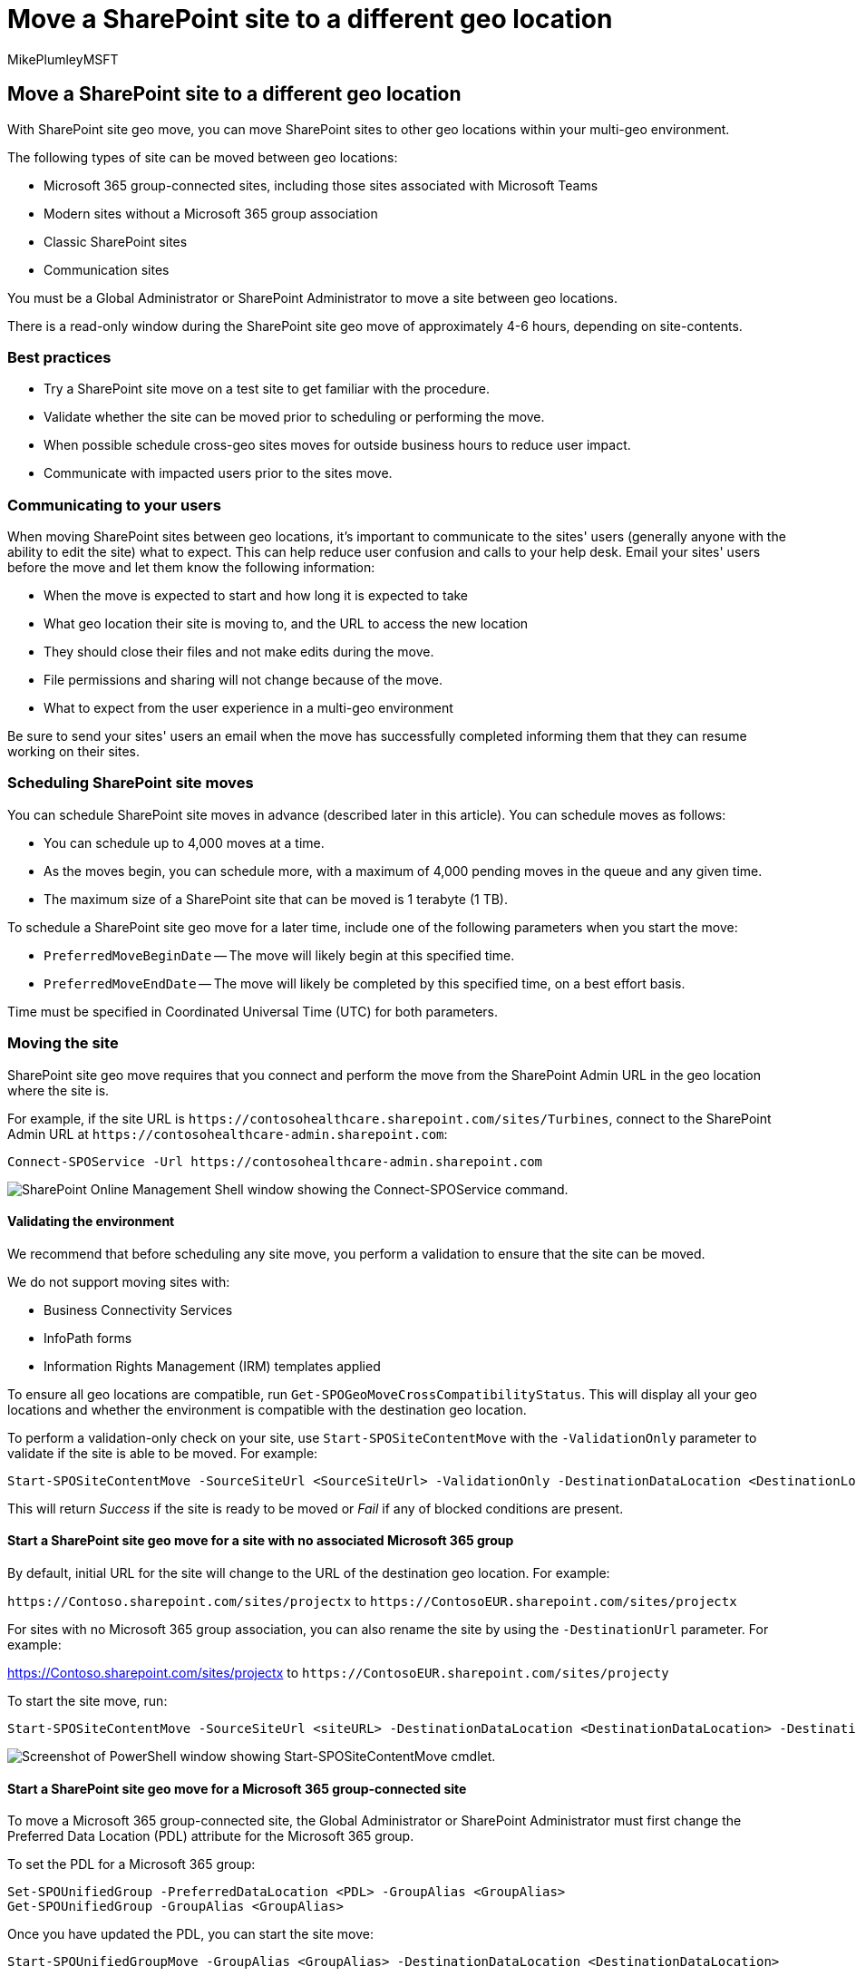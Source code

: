 = Move a SharePoint site to a different geo location
:audience: ITPro
:author: MikePlumleyMSFT
:description: Learn how to move a SharePoint site to a different geo location within your multi-geo environment and communicate expectations of the changes to your users.
:f1.keywords: ["NOCSH"]
:manager: pamgreen
:ms.author: mikeplum
:ms.collection: ["Strat_SP_gtc", "SPO_Content"]
:ms.custom: seo-marvel-apr2020
:ms.localizationpriority: medium
:ms.reviewer: adwood
:ms.service: microsoft-365-enterprise
:ms.topic: article

== Move a SharePoint site to a different geo location

With SharePoint site geo move, you can move SharePoint sites to other geo locations within your multi-geo environment.

The following types of site can be moved between geo locations:

* Microsoft 365 group-connected sites, including those sites associated with Microsoft Teams
* Modern sites without a Microsoft 365 group association
* Classic SharePoint sites
* Communication sites

You must be a Global Administrator or SharePoint Administrator to move a site between geo locations.

There is a read-only window during the SharePoint site geo move of approximately 4-6 hours, depending on site-contents.

=== Best practices

* Try a SharePoint site move on a test site to get familiar with the procedure.
* Validate whether the site can be moved prior to scheduling or performing the move.
* When possible schedule cross-geo sites moves for outside business hours to reduce user impact.
* Communicate with impacted users prior to the sites move.

=== Communicating to your users

When moving SharePoint sites between geo locations, it's important to communicate to the sites' users (generally anyone with the ability to edit the site) what to expect.
This can help reduce user confusion and calls to your help desk.
Email your sites' users before the move and let them know the following information:

* When the move is expected to start and how long it is expected to take
* What geo location their site is moving to, and the URL to access the new location
* They should close their files and not make edits during the move.
* File permissions and sharing will not change because of the move.
* What to expect from the user experience in a multi-geo environment

Be sure to send your sites' users an email when the move has successfully completed informing them that they can resume working on their sites.

=== Scheduling SharePoint site moves

You can schedule SharePoint site moves in advance (described later in this article).
You can schedule moves as follows:

* You can schedule up to 4,000 moves at a time.
* As the moves begin, you can schedule more, with a maximum of 4,000 pending moves in the queue and any given time.
* The maximum size of a SharePoint site that can be moved is 1 terabyte (1 TB).

To schedule a SharePoint site geo move for a later time, include one of the following parameters when you start the move:

* `PreferredMoveBeginDate` -- The move will likely begin at this specified time.
* `PreferredMoveEndDate` -- The move will likely be completed by this specified time, on a best effort basis.

Time must be specified in Coordinated Universal Time (UTC) for both parameters.

=== Moving the site

SharePoint site geo move requires that you connect and perform the move from the SharePoint Admin URL in the geo location where the site is.

For example, if the site URL is `+https://contosohealthcare.sharepoint.com/sites/Turbines+`, connect to the SharePoint Admin URL at `+https://contosohealthcare-admin.sharepoint.com+`:

[,powershell]
----
Connect-SPOService -Url https://contosohealthcare-admin.sharepoint.com
----

image::../media/move-onedrive-between-geo-locations-image1.png[SharePoint Online Management Shell window showing the Connect-SPOService command.]

==== Validating the environment

We recommend that before scheduling any site move, you perform a validation to ensure that the site can be moved.

We do not support moving sites with:

* Business Connectivity Services
* InfoPath forms
* Information Rights Management (IRM) templates applied

To ensure all geo locations are compatible, run `Get-SPOGeoMoveCrossCompatibilityStatus`.
This will display all your geo locations and whether the environment is compatible with the destination geo location.

To perform a validation-only check on your site, use `Start-SPOSiteContentMove` with the `-ValidationOnly` parameter to validate if the site is able to be moved.
For example:

[,powershell]
----
Start-SPOSiteContentMove -SourceSiteUrl <SourceSiteUrl> -ValidationOnly -DestinationDataLocation <DestinationLocation>
----

This will return _Success_ if the site is ready to be moved or _Fail_ if any of blocked conditions are present.

==== Start a SharePoint site geo move for a site with no associated Microsoft 365 group

By default, initial URL for the site will change to the URL of the destination geo location.
For example:

`+https://Contoso.sharepoint.com/sites/projectx+` to `+https://ContosoEUR.sharepoint.com/sites/projectx+`

For sites with no Microsoft 365 group association, you can also rename the site by using the `-DestinationUrl` parameter.
For example:

https://Contoso.sharepoint.com/sites/projectx to `+https://ContosoEUR.sharepoint.com/sites/projecty+`

To start the site move, run:

[,powershell]
----
Start-SPOSiteContentMove -SourceSiteUrl <siteURL> -DestinationDataLocation <DestinationDataLocation> -DestinationUrl <DestinationSiteURL>
----

image::../media/multi-geo-sharepoint-site-move-powershell.png[Screenshot of PowerShell window showing Start-SPOSiteContentMove cmdlet.]

==== Start a SharePoint site geo move for a Microsoft 365 group-connected site

To move a Microsoft 365 group-connected site, the Global Administrator or SharePoint Administrator must first change the Preferred Data Location (PDL) attribute for the Microsoft 365 group.

To set the PDL for a Microsoft 365 group:

[,powershell]
----
Set-SPOUnifiedGroup -PreferredDataLocation <PDL> -GroupAlias <GroupAlias>
Get-SPOUnifiedGroup -GroupAlias <GroupAlias>
----

Once you have updated the PDL, you can start the site move:

[,powershell]
----
Start-SPOUnifiedGroupMove -GroupAlias <GroupAlias> -DestinationDataLocation <DestinationDataLocation>
----

=== Cancel a SharePoint site geo move

You can stop a SharePoint site geo move, provided the move is not in progress or completed by using the `Stop-SPOSiteContentMove` cmdlet.

=== Determining the status of a SharePoint site geo move

You can determine the status of a site move in our out of the geo that you are connected to by using the following cmdlets:

* link:/powershell/module/sharepoint-online/get-spositecontentmovestate[Get-SPOSiteContentMoveState] (non-Group-connected sites)
* link:/powershell/module/sharepoint-online/get-spounifiedgroupmovestate[Get-SPOUnifiedGroupMoveState] (Group-connected sites)

Use the `-SourceSiteUrl` parameter to specify the site for which you want to see move status.

The move statuses are described in the following table.

'''

|===
| Status | Description

| Ready to Trigger
| The move has not started.

| Scheduled
| The move is in queue but has not yet started.

| InProgress (n/4)
| The move is in progress in one of the following states: Validation (1/4), Back up (2/4), Restore (3/4), Cleanup (4/4).

| Success
| The move has completed successfully.

| Failed
| The move failed.

|
|
|===

You can also apply the `-Verbose` option to see additional information about the move.

=== User experience

Site users should notice minimal disruption when their site is moved to a different geo location.
Aside from a brief read-only state during the move, existing links and permissions will continue to work as expected once the move is completed.

==== Site

While the move is in progress, the site is set to read-only.
Once the move is completed, the user is directed to the new site in the new geo location when they click on bookmarks or other links to the site.

==== Permissions

Users with permissions to site will continue to have access to the site during the move and after it's complete.

==== Sync app

The sync app will automatically detect and seamlessly transfer syncing to the new site location once the site move is complete.
The user does not need to sign in again or take any other action.
(Version 17.3.6943.0625 or later of the sync app required.)

If a user updates a file while the move is in progress, the sync app will notify them that file uploads are pending while the move is underway.

==== Sharing links

When the SharePoint site geo move completes, the existing shared links for the files that were moved will automatically redirect to the new geo location.

==== Most Recently Used files in Office (MRU)

The MRU service is updated with the site url and its content URLs once the move completes.
This applies to Word, Excel, and PowerPoint.

==== OneNote experience

OneNote win32 client and UWP (Universal) App will automatically detect and seamlessly sync notebooks to the new site location once site move is complete.
The user does not need to sign in again or take any other action.
The only visible indicator to the user is notebook sync would fail when site move is in progress.
This experience is available on the following OneNote client versions:

* OneNote win32 -- Version 16.0.8326.2096 (and later)
* OneNote UWP -- Version 16.0.8431.1006 (and later)
* OneNote Mobile App -- Version 16.0.8431.1011 (and later)

==== Teams (applicable to Microsoft 365 group connected sites)

When the SharePoint site geo move completes, users will have access to their Microsoft 365 group site files on the Teams app.
Additionally, files shared via Teams chat from their site prior to geo move will continue to work after move is complete.

SharePoint site geo move does not support moving Private Channels from one geo to another.
Private channels remain in the original geo.

==== SharePoint Mobile App (iOS/Android)

The SharePoint Mobile App is cross geo compatible and able to detect the site's new geo location.

==== SharePoint workflows

SharePoint 2013 workflows have to be republished after the site move.
SharePoint 2010 workflows should continue to function normally.

==== Apps

If you are moving a site with apps, you must reinstantiate the app in the site's new geo location as the app and its connections may not be available in the destination geo location.

==== Power Automate

In most cases, Power Automate Flows will continue to work after a SharePoint site geo move.
We recommend that you test them once the move has completed.

==== Power Apps

Power Apps need to be recreated in the destination location.

==== Data movement between geo locations

SharePoint uses Azure Blob Storage for its content, while the metadata associated with sites and its files is stored within SharePoint.
After the site is moved from its source geo location to its destination geo location, the service will also move its associated Blob Storage.
Blob Storage moves complete in approximately 40 days.
This will not have any impact to users interaction with the data.

You can check the Blob Storage move status using the link:/powershell/module/sharepoint-online/get-spocrossgeomovereport[Get-SPOCrossGeoMoveReport] cmdlet.
